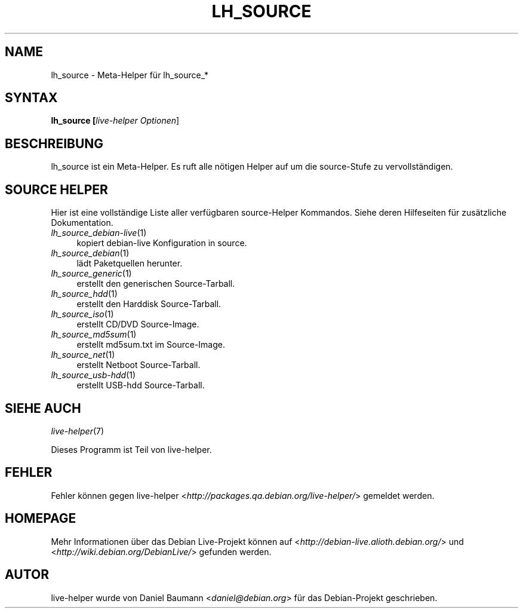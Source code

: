 .TH LH_SOURCE 1 "04.06.2007" "1.0~a13" "live\-helper"

.SH NAME
lh_source \- Meta\-Helper f\[:u]r lh_source_*

.SH SYNTAX
.B lh_source [\fIlive\-helper\ Optionen\fR\|]

.SH BESCHREIBUNG
lh_source ist ein Meta\-Helper. Es ruft alle n\[:o]tigen Helper auf um die source\-Stufe zu vervollst\[:a]ndigen.

.SH SOURCE HELPER
Hier ist eine vollst\[:a]ndige Liste aller verf\[:u]gbaren source\-Helper Kommandos. Siehe deren Hilfeseiten f\[:u]r zus\[:a]tzliche Dokumentation.
.IP "\fIlh_source_debian-live\fR(1)" 4
kopiert debian\-live Konfiguration in source.
.IP "\fIlh_source_debian\fR(1)" 4
l\[:a]dt Paketquellen herunter.
.IP "\fIlh_source_generic\fR(1)" 4
erstellt den generischen Source-Tarball.
.IP "\fIlh_source_hdd\fR(1)" 4
erstellt den Harddisk Source-Tarball.
.IP "\fIlh_source_iso\fR(1)" 4
erstellt  CD/DVD Source-Image.
.IP "\fIlh_source_md5sum\fR(1)" 4
erstellt md5sum.txt im Source-Image.
.IP "\fIlh_source_net\fR(1)" 4
erstellt Netboot Source-Tarball.
.IP "\fIlh_source_usb-hdd\fR(1)" 4
erstellt USB-hdd Source-Tarball.

.SH SIEHE AUCH
\fIlive\-helper\fR(7)
.PP
Dieses Programm ist Teil von live\-helper.

.SH FEHLER
Fehler k\[:o]nnen gegen live\-helper <\fIhttp://packages.qa.debian.org/live\-helper/\fR> gemeldet werden.

.SH HOMEPAGE
Mehr Informationen \[:u]ber das Debian Live\-Projekt k\[:o]nnen auf <\fIhttp://debian\-live.alioth.debian.org/\fR> und <\fIhttp://wiki.debian.org/DebianLive/\fR> gefunden werden.

.SH AUTOR
live\-helper wurde von Daniel Baumann <\fIdaniel@debian.org\fR> f\[:u]r das Debian\-Projekt geschrieben.
